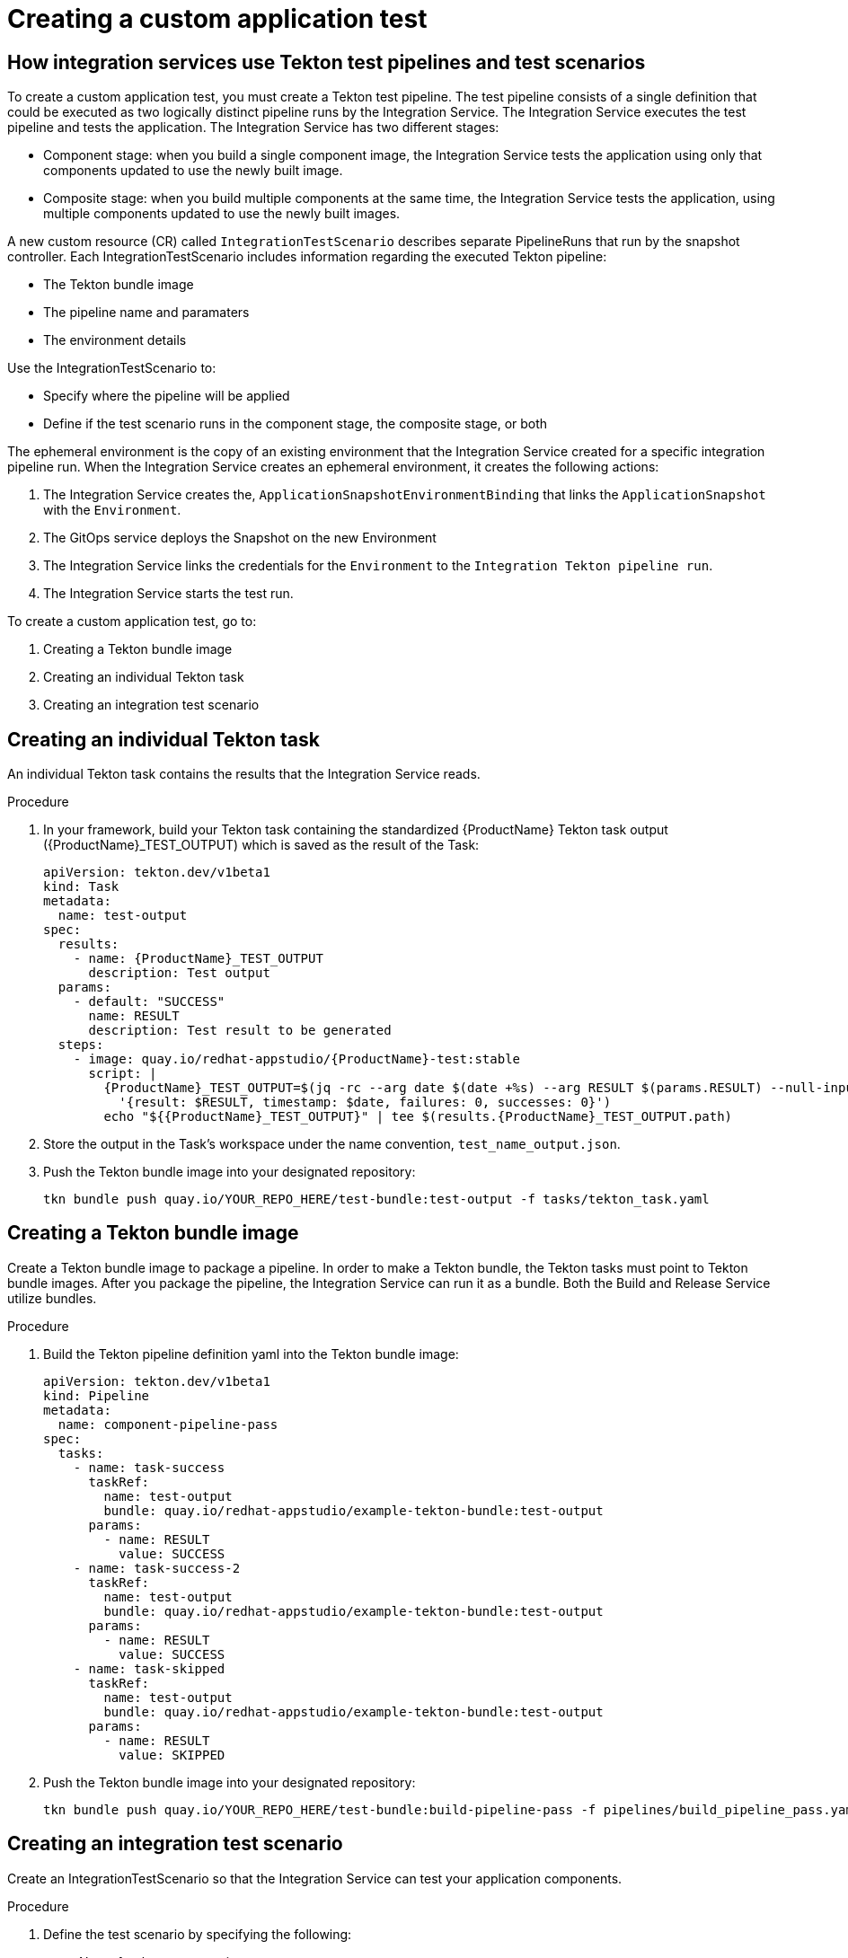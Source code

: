 = Creating a custom application test

== How integration services use Tekton test pipelines and test scenarios

To create a custom application test, you must create a Tekton test pipeline. The test pipeline consists of a single definition that could be executed as two logically distinct pipeline runs by the Integration Service. The Integration Service executes the test pipeline and tests the application. The Integration Service has two different stages:

* Component stage: when you build a single component image, the Integration Service tests the application using only that components updated to use the newly built image.
* Composite stage: when you build multiple components at the same time, the Integration Service tests the application, using multiple components updated to use the newly built images.

A new custom resource (CR) called `IntegrationTestScenario` describes separate PipelineRuns that run by the snapshot controller. Each IntegrationTestScenario includes information regarding the executed Tekton pipeline:

* The Tekton bundle image
* The pipeline name and paramaters
* The environment details

Use the IntegrationTestScenario to:

* Specify where the pipeline will be applied
* Define if the test scenario runs in the component stage, the composite stage, or both

The ephemeral environment is the copy of an existing environment that the Integration Service created for a specific integration pipeline run. When the Integration Service creates an ephemeral environment, it creates the following actions:

. The Integration Service creates the, `ApplicationSnapshotEnvironmentBinding` that links the `ApplicationSnapshot` with the `Environment`.
. The GitOps service deploys the Snapshot on the new Environment
. The Integration Service links the credentials for the `Environment` to the `Integration Tekton pipeline run`.
. The Integration Service starts the test run.

To create a custom application test, go to:

. Creating a Tekton bundle image
. Creating an individual Tekton task
. Creating an integration test scenario

== Creating an individual Tekton task

An individual Tekton task contains the results that the Integration Service reads.

.Procedure

. In your framework, build your Tekton task containing the standardized {ProductName} Tekton task output ({ProductName}_TEST_OUTPUT) which is saved as the result of the Task:
+
----
apiVersion: tekton.dev/v1beta1
kind: Task
metadata:
  name: test-output
spec:
  results:
    - name: {ProductName}_TEST_OUTPUT
      description: Test output
  params:
    - default: "SUCCESS"
      name: RESULT
      description: Test result to be generated
  steps:
    - image: quay.io/redhat-appstudio/{ProductName}-test:stable
      script: |
        {ProductName}_TEST_OUTPUT=$(jq -rc --arg date $(date +%s) --arg RESULT $(params.RESULT) --null-input \
          '{result: $RESULT, timestamp: $date, failures: 0, successes: 0}')
        echo "${{ProductName}_TEST_OUTPUT}" | tee $(results.{ProductName}_TEST_OUTPUT.path)
----
+
. Store the output in the Task’s workspace under the name convention, `test_name_output.json`.
. Push the Tekton bundle image into your designated repository:
+
----
tkn bundle push quay.io/YOUR_REPO_HERE/test-bundle:test-output -f tasks/tekton_task.yaml
----
+


== Creating a Tekton bundle image

Create a Tekton bundle image to package a pipeline. In order to make a Tekton bundle, the Tekton tasks must point to Tekton bundle images. After you package the pipeline, the Integration Service can run it as a bundle. Both the Build and Release Service utilize bundles.

.Procedure

. Build the Tekton pipeline definition yaml into the Tekton bundle image:
+
----
apiVersion: tekton.dev/v1beta1
kind: Pipeline
metadata:
  name: component-pipeline-pass
spec:
  tasks:
    - name: task-success
      taskRef:
        name: test-output
        bundle: quay.io/redhat-appstudio/example-tekton-bundle:test-output
      params:
        - name: RESULT
          value: SUCCESS
    - name: task-success-2
      taskRef:
        name: test-output
        bundle: quay.io/redhat-appstudio/example-tekton-bundle:test-output
      params:
        - name: RESULT
          value: SUCCESS
    - name: task-skipped
      taskRef:
        name: test-output
        bundle: quay.io/redhat-appstudio/example-tekton-bundle:test-output
      params:
        - name: RESULT
          value: SKIPPED
----
+
. Push the Tekton bundle image into your designated repository:
+
----
tkn bundle push quay.io/YOUR_REPO_HERE/test-bundle:build-pipeline-pass -f pipelines/build_pipeline_pass.yaml
----
+


== Creating an integration test scenario

Create an IntegrationTestScenario so that the Integration Service can test your application components.

.Procedure

. Define the test scenario by specifying the following:
* Name for the test scenario
* Tekton bundle image for the test scenario
* Name of the pipeline located in the Tekton bundle image
. *Optional:* define the test scenario by specifying the following:
* If the test scenario is optional or mandatory
* The contexts for the test scenario, such as: component, composite, or both
. Define the environment by specifying the following:
* The name of the environment that creates an ephemeral testing environment
